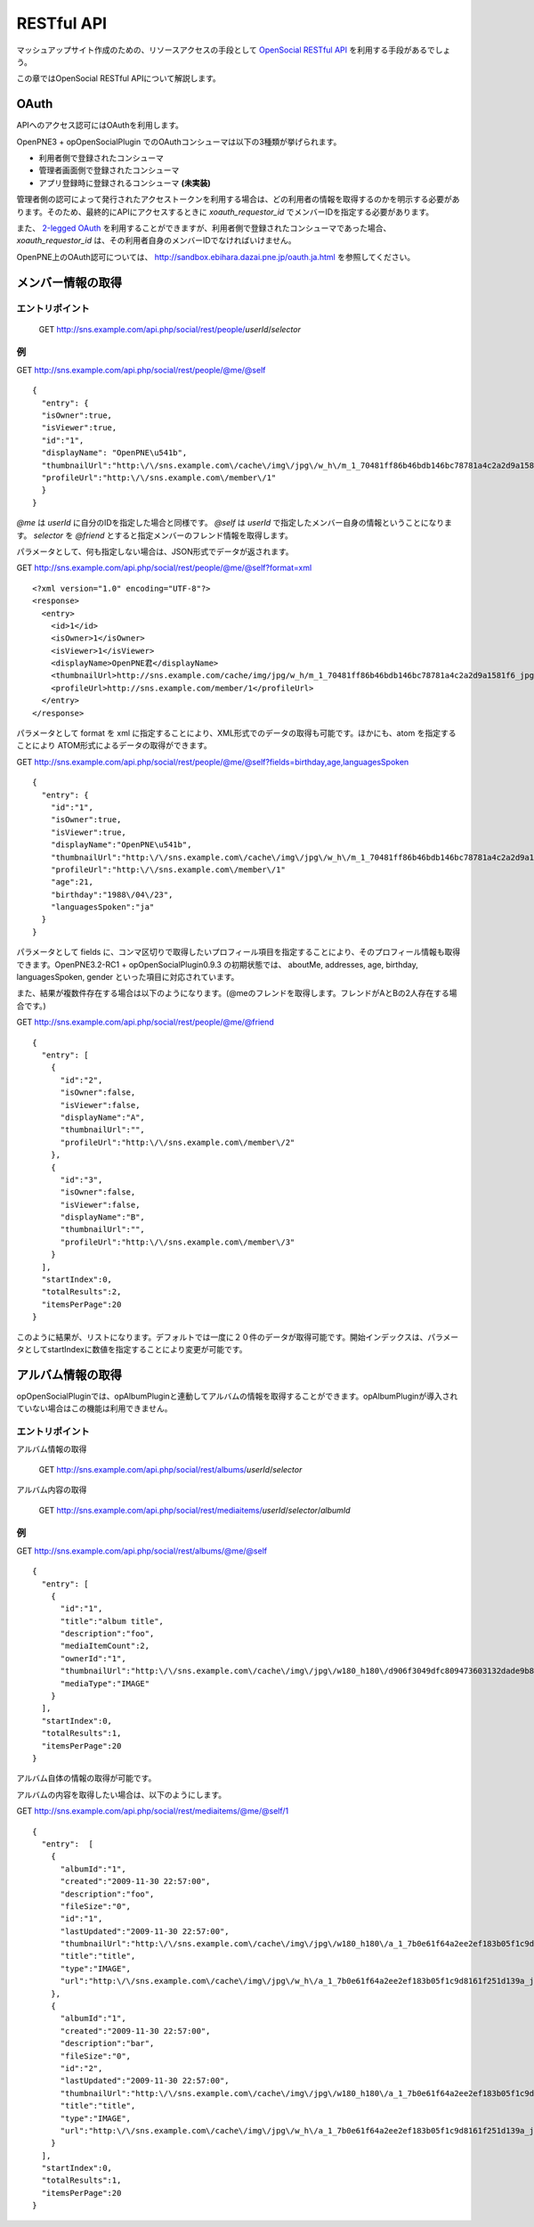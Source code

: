 ===========
RESTful API
===========

マッシュアップサイト作成のための、リソースアクセスの手段として `OpenSocial RESTful API`_ を利用する手段があるでしょう。

この章ではOpenSocial RESTful APIについて解説します。

.. _`OpenSocial RESTful API`: http://www.opensocial.org/Technical-Resources/opensocial-spec-v09/REST-API.html

OAuth
=====

APIへのアクセス認可にはOAuthを利用します。

OpenPNE3 + opOpenSocialPlugin でのOAuthコンシューマは以下の3種類が挙げられます。

* 利用者側で登録されたコンシューマ
* 管理者画面側で登録されたコンシューマ
* アプリ登録時に登録されるコンシューマ **(未実装)**

管理者側の認可によって発行されたアクセストークンを利用する場合は、どの利用者の情報を取得するのかを明示する必要があります。そのため、最終的にAPIにアクセスするときに *xoauth_requestor_id* でメンバーIDを指定する必要があります。

また、 `2-legged OAuth`_ を利用することができますが、利用者側で登録されたコンシューマであった場合、 *xoauth_requestor_id* は、その利用者自身のメンバーIDでなければいけません。

OpenPNE上のOAuth認可については、 http://sandbox.ebihara.dazai.pne.jp/oauth.ja.html を参照してください。

.. _`2-legged OAuth`: http://oauth.googlecode.com/svn/spec/ext/consumer_request/1.0/drafts/1/spec.html


メンバー情報の取得
==================

エントリポイント
----------------

  GET http://sns.example.com/api.php/social/rest/people/\ *userId*\ /\ *selector*

例
--

GET http://sns.example.com/api.php/social/rest/people/@me/@self ::

  {
    "entry": {
    "isOwner":true,
    "isViewer":true,
    "id":"1",
    "displayName": "OpenPNE\u541b",
    "thumbnailUrl":"http:\/\/sns.example.com\/cache\/img\/jpg\/w_h\/m_1_70481ff86b46bdb146bc78781a4c2a2d9a1581f6_jpg.jpg",
    "profileUrl":"http:\/\/sns.example.com\/member\/1"
    }
  }

*@me* は *userId* に自分のIDを指定した場合と同様です。 *@self* は *userId* で指定したメンバー自身の情報ということになります。 *selector* を *@friend* とすると指定メンバーのフレンド情報を取得します。

パラメータとして、何も指定しない場合は、JSON形式でデータが返されます。

GET http://sns.example.com/api.php/social/rest/people/@me/@self?format=xml ::

  <?xml version="1.0" encoding="UTF-8"?>
  <response>
    <entry>
      <id>1</id>
      <isOwner>1</isOwner>
      <isViewer>1</isViewer>
      <displayName>OpenPNE君</displayName>
      <thumbnailUrl>http://sns.example.com/cache/img/jpg/w_h/m_1_70481ff86b46bdb146bc78781a4c2a2d9a1581f6_jpg.jpg</thumbnailUrl>
      <profileUrl>http://sns.example.com/member/1</profileUrl>
    </entry>
  </response>

パラメータとして format を xml に指定することにより、XML形式でのデータの取得も可能です。ほかにも、atom を指定することにより ATOM形式によるデータの取得ができます。

GET http://sns.example.com/api.php/social/rest/people/@me/@self?fields=birthday,age,languagesSpoken ::

  {
    "entry": {
      "id":"1",
      "isOwner":true,
      "isViewer":true,
      "displayName":"OpenPNE\u541b",
      "thumbnailUrl":"http:\/\/sns.example.com\/cache\/img\/jpg\/w_h\/m_1_70481ff86b46bdb146bc78781a4c2a2d9a1581f6_jpg.jpg",
      "profileUrl":"http:\/\/sns.example.com\/member\/1"
      "age":21,
      "birthday":"1988\/04\/23",
      "languagesSpoken":"ja"
    }
  }

パラメータとして fields に、コンマ区切りで取得したいプロフィール項目を指定することにより、そのプロフィール情報も取得できます。OpenPNE3.2-RC1 + opOpenSocialPlugin0.9.3 の初期状態では、 aboutMe, addresses, age, birthday, languagesSpoken, gender といった項目に対応されています。

また、結果が複数件存在する場合は以下のようになります。(@meのフレンドを取得します。フレンドがAとBの2人存在する場合です。)

GET http://sns.example.com/api.php/social/rest/people/@me/@friend ::

  {
    "entry": [
      {
        "id":"2",
        "isOwner":false,
        "isViewer":false,
        "displayName":"A",
        "thumbnailUrl":"",
        "profileUrl":"http:\/\/sns.example.com\/member\/2"
      },
      {
        "id":"3",
        "isOwner":false,
        "isViewer":false,
        "displayName":"B",
        "thumbnailUrl":"",
        "profileUrl":"http:\/\/sns.example.com\/member\/3"
      }
    ],
    "startIndex":0,
    "totalResults":2,
    "itemsPerPage":20
  }

このように結果が、リストになります。デフォルトでは一度に２０件のデータが取得可能です。開始インデックスは、パラメータとしてstartIndexに数値を指定することにより変更が可能です。

アルバム情報の取得
==================

opOpenSocialPluginでは、opAlbumPluginと連動してアルバムの情報を取得することができます。opAlbumPluginが導入されていない場合はこの機能は利用できません。

エントリポイント
----------------

アルバム情報の取得

  GET http://sns.example.com/api.php/social/rest/albums/\ *userId*\ /\ *selector*

アルバム内容の取得

  GET http://sns.example.com/api.php/social/rest/mediaitems/\ *userId*\ /\ *selector*\ /\ *albumId*

例
--

GET http://sns.example.com/api.php/social/rest/albums/@me/@self ::

  {
    "entry": [
      {
        "id":"1",
        "title":"album title",
        "description":"foo",
        "mediaItemCount":2,
        "ownerId":"1",
        "thumbnailUrl":"http:\/\/sns.example.com\/cache\/img\/jpg\/w180_h180\/d906f3049dfc809473603132dade9b8484a31887_gif.jpg",
        "mediaType":"IMAGE"
      }
    ],
    "startIndex":0,
    "totalResults":1,
    "itemsPerPage":20
  }

アルバム自体の情報の取得が可能です。

アルバムの内容を取得したい場合は、以下のようにします。

GET http://sns.example.com/api.php/social/rest/mediaitems/@me/@self/1 ::

  {
    "entry":  [
      {
        "albumId":"1",
        "created":"2009-11-30 22:57:00",
        "description":"foo",
        "fileSize":"0",
        "id":"1",
        "lastUpdated":"2009-11-30 22:57:00",
        "thumbnailUrl":"http:\/\/sns.example.com\/cache\/img\/jpg\/w180_h180\/a_1_7b0e61f64a2ee2ef183b05f1c9d8161f251d139a_jpg.jpg",
        "title":"title",
        "type":"IMAGE",
        "url":"http:\/\/sns.example.com\/cache\/img\/jpg\/w_h\/a_1_7b0e61f64a2ee2ef183b05f1c9d8161f251d139a_jpg.jpg"
      },
      {
        "albumId":"1",
        "created":"2009-11-30 22:57:00",
        "description":"bar",
        "fileSize":"0",
        "id":"2",
        "lastUpdated":"2009-11-30 22:57:00",
        "thumbnailUrl":"http:\/\/sns.example.com\/cache\/img\/jpg\/w180_h180\/a_1_7b0e61f64a2ee2ef183b05f1c9d8161f251d139a_jpg.jpg",
        "title":"title",
        "type":"IMAGE",
        "url":"http:\/\/sns.example.com\/cache\/img\/jpg\/w_h\/a_1_7b0e61f64a2ee2ef183b05f1c9d8161f251d139a_jpg.jpg"
      }
    ],
    "startIndex":0,
    "totalResults":1,
    "itemsPerPage":20
  }
